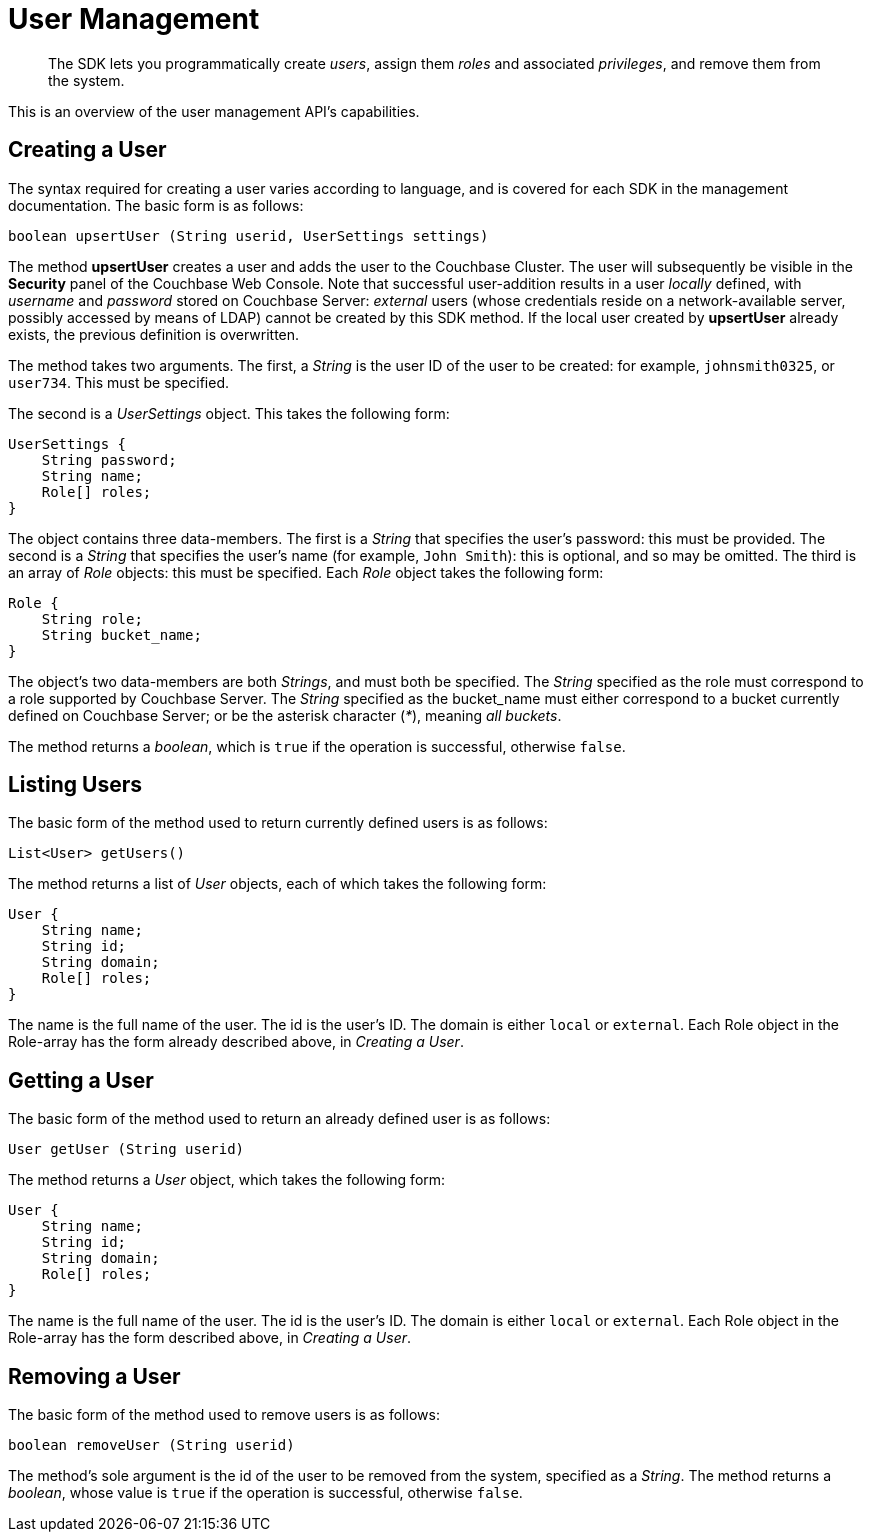 = User Management
:nav-title: User Management
:page-topic-type: concept
:page-aliases: ROOT:sdk-user-management-overview

[abstract]
The SDK lets you programmatically create _users_, assign them _roles_ and associated _privileges_, and remove them from the system.

This is an overview of the user management API's capabilities.
// For a practical look at using it, see xref:howtos:sdk-user-management-example.adoc[Sample Code].

== Creating a User

The syntax required for creating a user varies according to language, and is covered for each SDK in the management documentation.
The basic form is as follows:

----
boolean upsertUser (String userid, UserSettings settings)
----

The method *upsertUser* creates a user and adds the user to the Couchbase Cluster.
The user will subsequently be visible in the *Security* panel of the Couchbase Web Console.
Note that successful user-addition results in a user _locally_ defined, with _username_ and _password_ stored on Couchbase Server: _external_ users (whose credentials reside on a network-available server, possibly accessed by means of LDAP) cannot be created by this SDK method.
If the local user created by *upsertUser* already exists, the previous definition is overwritten.

The method takes two arguments.
The first, a _String_ is the user ID of the user to be created: for example, `johnsmith0325`, or `user734`.
This must be specified.

The second is a _UserSettings_ object.
This takes the following form:

----
UserSettings {
    String password;
    String name;
    Role[] roles;
}
----

The object contains three data-members.
The first is a _String_ that specifies the user's password: this must be provided.
The second is a _String_ that specifies the user's name (for example, `John Smith`): this is optional, and so may be omitted.
The third is an array of _Role_ objects: this must be specified.
Each _Role_ object takes the following form:

----
Role {
    String role;
    String bucket_name;
}
----

The object's two data-members are both _Strings_, and must both be specified.
The _String_ specified as the role must correspond to a role supported by Couchbase Server.
The _String_ specified as the bucket_name must either correspond to a bucket currently defined on Couchbase Server; or be the asterisk character (_*_), meaning _all buckets_.

The method returns a _boolean_, which is `true` if the operation is successful, otherwise `false`.
// end::creating_a_user[]

[#listing_users]
// tag::listing_users[]
== Listing Users

The basic form of the method used to return currently defined users is as follows:

----
List<User> getUsers()
----

The method returns a list of _User_ objects, each of which takes the following form:

----
User {
    String name;
    String id;
    String domain;
    Role[] roles;
}
----

The name is the full name of the user.
The id is the user's ID.
The domain is either `local` or `external`.
Each Role object in the Role-array has the form already described above, in _Creating a User_.


== Getting a User

The basic form of the method used to return an already defined user is as follows:

----
User getUser (String userid)
----

The method returns a _User_ object, which takes the following form:

----
User {
    String name;
    String id;
    String domain;
    Role[] roles;
}
----

The name is the full name of the user.
The id is the user's ID.
The domain is either `local` or `external`.
Each Role object in the Role-array has the form described above, in _Creating a User_.


== Removing a User

The basic form of the method used to remove users is as follows:

----
boolean removeUser (String userid)
----

The method's sole argument is the id of the user to be removed from the system, specified as a _String_.
The method returns a _boolean_, whose value is `true` if the operation is successful, otherwise `false`.



// == Further Information

// For SDK implementation of the API, see xref:howtos:sdk-user-management-example.adoc[Sample Code].

